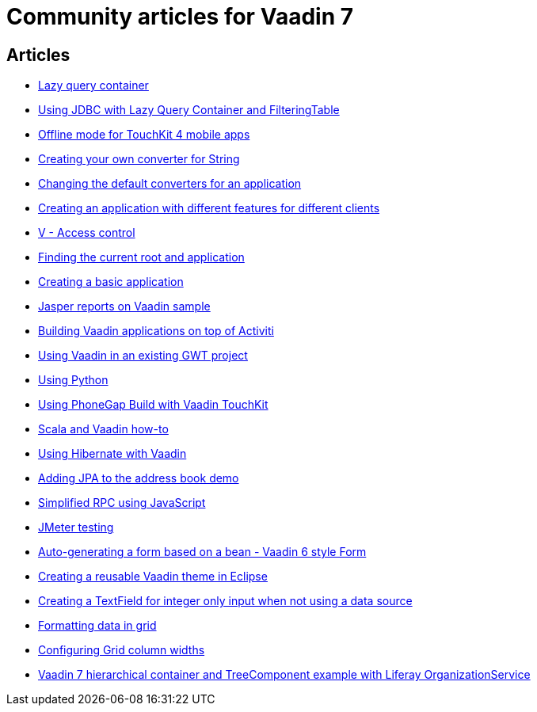 = Community articles for Vaadin 7

[discrete]
== Articles
- link:LazyQueryContainer.asciidoc[Lazy query container]
- link:UsingJDBCwithLazyQueryContainerAndFilteringTable.asciidoc[Using JDBC with Lazy Query Container and FilteringTable]
- link:OfflineModeForTouchKit4MobileApps.asciidoc[Offline mode for TouchKit 4 mobile apps]
- link:CreatingYourOwnConverterForString.asciidoc[Creating your own converter for String]
- link:ChangingTheDefaultConvertersForAnApplication.asciidoc[Changing the default converters for an application]
- link:CreatingAnApplicationWithDifferentFeaturesForDifferentClients.asciidoc[Creating an application with different features for different clients]
- link:VAccessControl.asciidoc[V - Access control]
- link:FindingTheCurrentRootAndApplication.asciidoc[Finding the current root and application]
- link:CreatingABasicApplication.asciidoc[Creating a basic application]
- link:JasperReportsOnVaadinSample.asciidoc[Jasper reports on Vaadin sample]
- link:BuildingVaadinApplicationsOnTopOfActiviti.asciidoc[Building Vaadin applications on top of Activiti]
- link:UsingVaadinInAnExistingGWTProject.asciidoc[Using Vaadin in an existing GWT project]
- link:UsingPython.asciidoc[Using Python]
- link:UsingPhoneGapBuildWithVaadinTouchKit.asciidoc[Using PhoneGap Build with Vaadin TouchKit]
- link:ScalaAndVaadinHOWTO.asciidoc[Scala and Vaadin how-to]
- link:UsingHibernateWithVaadin.asciidoc[Using Hibernate with Vaadin]
- link:AddingJPAToTheAddressBookDemo.asciidoc[Adding JPA to the address book demo]
- link:SimplifiedRPCusingJavaScript.asciidoc[Simplified RPC using JavaScript]
- link:JMeterTesting.asciidoc[JMeter testing]
- link:AutoGeneratingAFormBasedOnABeanVaadin6StyleForm.asciidoc[Auto-generating a form based on a bean - Vaadin 6 style Form]
- link:CreatingAReusableVaadinThemeInEclipse.asciidoc[Creating a reusable Vaadin theme in Eclipse]
- link:CreatingATextFieldForIntegerOnlyInputWhenNotUsingADataSource.asciidoc[Creating a TextField for integer only input when not using a data source]
- link:FormattingDataInGrid.asciidoc[Formatting data in grid]
- link:ConfiguringGridColumnWidths.asciidoc[Configuring Grid column widths]
- link:Vaadin7HierarchicalContainerAndTreeComponentExampleWithLiferayOrganizationService.asciidoc[Vaadin 7 hierarchical container and TreeComponent example with Liferay OrganizationService]
